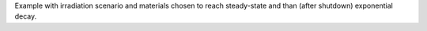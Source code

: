 Example with irradiation scenario and materials chosen to reach steady-state and than (after shutdown) exponential decay. 

